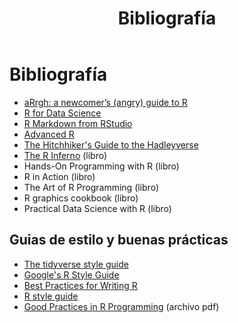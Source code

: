 #+Title: Bibliografía
#+STARTUP: showall expand
#+options: toc:nil

#+begin_src yaml :exports results :results value html
---
 layout: default
 title: Biblio
 weight: 8
---
#+end_src
#+results:

* Bibliografía
- [[http://arrgh.tim-smith.us/][aRrgh: a newcomer’s (angry) guide to R]]
- [[http://r4ds.had.co.nz/index.html][R for Data Science]]
- [[http://rmarkdown.rstudio.com/lesson-1.html][R Markdown from RStudio]]
- [[http://adv-r.had.co.nz/][Advanced R]]
- [[http://adolfoalvarez.cl/the-hitchhikers-guide-to-the-hadleyverse/][The Hitchhiker's Guide to the Hadleyverse]]
- [[http://www.burns-stat.com/documents/books/the-r-inferno/][The R Inferno]] (libro)
- Hands-On Programming with R (libro)
- R in Action (libro)
- The Art of R Programming (libro)
- R graphics cookbook (libro)
- Practical Data Science with R (libro)
** Guias de estilo y buenas prácticas
- [[http://style.tidyverse.org/][The tidyverse style guide]]
- [[https://google.github.io/styleguide/Rguide.xml][Google's R Style Guide]] 
- [[https://swcarpentry.github.io/r-novice-inflammation/06-best-practices-R/][Best Practices for Writing R]] 
- [[http://stat405.had.co.nz/r-style.html][R style guide]]
- [[https://stat.ethz.ch/Teaching/maechler/R/useR_2014/Maechler-2014-pr.pdf][Good Practices in R Programming]] (archivo pdf)

# - [[http://stat405.had.co.nz/][Hadley's Stats 405 course]] - [[file:~/Projects/REF%20-%20LEARNING/LEARNING%20I%20-%20RESOURCES%20-%20BOOKS%20AND%20PAPERS%20/LEARN-R/**%20Hadleyverse%20material/stat%20405%20-%20course/][local Stat 405]] (more material online)
# - [[file:~/Projects/REF%20-%20LEARNING/LEARNING%20I%20-%20RESOURCES%20-%20BOOKS%20AND%20PAPERS%20/LEARN-R/Machine%20Learning%20in%20R%20-%20Alexandros%20Karatzoglou.pdf][Machine Learning in R - Alexandros Karatzoglou]]
  # - [[file:~/Projects/REF%20-%20LEARNING/LEARNING%20I%20-%20RESOURCES%20-%20BOOKS%20AND%20PAPERS%20/LEARN-R/R%20Books/][*** Recommended Books in R ***]]
# - [[file:~/Projects/REF%20-%20LEARNING/LEARNING%20I%20-%20RESOURCES%20-%20BOOKS%20AND%20PAPERS/LEARN-CS%20&%20DATA%20SCIENCE/Data%20Science%20Course%20with%20videos%20from%20University%20of%20Washington][Data Science Course with videos from University of Washington]]
# - [[file:~/Projects/REF%20-%20LEARNING/LEARNING%20I%20-%20RESOURCES%20-%20BOOKS%20AND%20PAPERS%20/LEARN-R/John%20Hopkings%20video%20lectures%20-%20Computing%20for%20Data%20Analysis/][John Hopkings video lectures - Computing for Data Analysis]]
